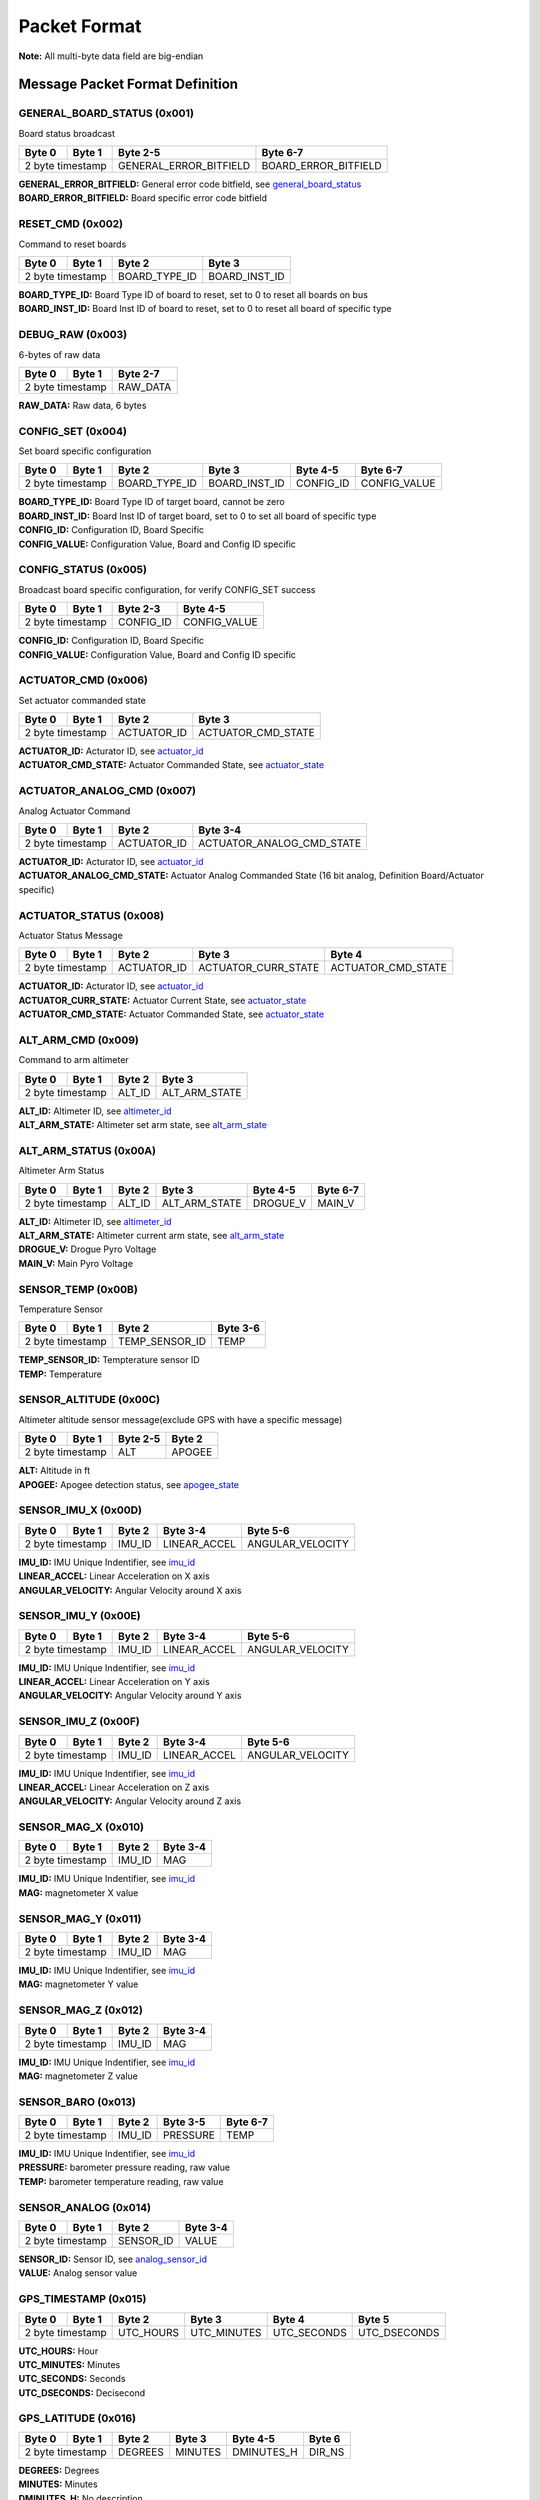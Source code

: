 Packet Format
#####################

**Note:** All multi-byte data field are big-endian

Message Packet Format Definition
********************************

GENERAL_BOARD_STATUS (0x001)
============================
Board status broadcast

+--------+---------+------------------------+----------------------+
| Byte 0 | Byte 1  | Byte 2-5               | Byte 6-7             |
+========+=========+========================+======================+
| 2 byte timestamp | GENERAL_ERROR_BITFIELD | BOARD_ERROR_BITFIELD |
+--------+---------+------------------------+----------------------+

| **GENERAL_ERROR_BITFIELD:** General error code bitfield, see `general_board_status`_
| **BOARD_ERROR_BITFIELD:** Board specific error code bitfield

RESET_CMD (0x002)
=================
Command to reset boards

+--------+---------+---------------+---------------+
| Byte 0 | Byte 1  | Byte 2        | Byte 3        |
+========+=========+===============+===============+
| 2 byte timestamp | BOARD_TYPE_ID | BOARD_INST_ID |
+--------+---------+---------------+---------------+

| **BOARD_TYPE_ID:** Board Type ID of board to reset, set to 0 to reset all boards on bus
| **BOARD_INST_ID:** Board Inst ID of board to reset, set to 0 to reset all board of specific type

DEBUG_RAW (0x003)
=================
6-bytes of raw data

+--------+---------+----------+
| Byte 0 | Byte 1  | Byte 2-7 |
+========+=========+==========+
| 2 byte timestamp | RAW_DATA |
+--------+---------+----------+

| **RAW_DATA:** Raw data, 6 bytes

CONFIG_SET (0x004)
==================
Set board specific configuration

+--------+---------+---------------+---------------+-----------+--------------+
| Byte 0 | Byte 1  | Byte 2        | Byte 3        | Byte 4-5  | Byte 6-7     |
+========+=========+===============+===============+===========+==============+
| 2 byte timestamp | BOARD_TYPE_ID | BOARD_INST_ID | CONFIG_ID | CONFIG_VALUE |
+--------+---------+---------------+---------------+-----------+--------------+

| **BOARD_TYPE_ID:** Board Type ID of target board, cannot be zero
| **BOARD_INST_ID:** Board Inst ID of target board, set to 0 to set all board of specific type
| **CONFIG_ID:** Configuration ID, Board Specific
| **CONFIG_VALUE:** Configuration Value, Board and Config ID specific

CONFIG_STATUS (0x005)
=====================
Broadcast board specific configuration, for verify CONFIG_SET success

+--------+---------+-----------+--------------+
| Byte 0 | Byte 1  | Byte 2-3  | Byte 4-5     |
+========+=========+===========+==============+
| 2 byte timestamp | CONFIG_ID | CONFIG_VALUE |
+--------+---------+-----------+--------------+

| **CONFIG_ID:** Configuration ID, Board Specific
| **CONFIG_VALUE:** Configuration Value, Board and Config ID specific

ACTUATOR_CMD (0x006)
====================
Set actuator commanded state

+--------+---------+-------------+--------------------+
| Byte 0 | Byte 1  | Byte 2      | Byte 3             |
+========+=========+=============+====================+
| 2 byte timestamp | ACTUATOR_ID | ACTUATOR_CMD_STATE |
+--------+---------+-------------+--------------------+

| **ACTUATOR_ID:** Acturator ID, see `actuator_id`_
| **ACTUATOR_CMD_STATE:** Actuator Commanded State, see `actuator_state`_

ACTUATOR_ANALOG_CMD (0x007)
===========================
Analog Actuator Command

+--------+---------+-------------+---------------------------+
| Byte 0 | Byte 1  | Byte 2      | Byte 3-4                  |
+========+=========+=============+===========================+
| 2 byte timestamp | ACTUATOR_ID | ACTUATOR_ANALOG_CMD_STATE |
+--------+---------+-------------+---------------------------+

| **ACTUATOR_ID:** Acturator ID, see `actuator_id`_
| **ACTUATOR_ANALOG_CMD_STATE:** Actuator Analog Commanded State (16 bit analog, Definition Board/Actuator specific)

ACTUATOR_STATUS (0x008)
=======================
Actuator Status Message

+--------+---------+-------------+---------------------+--------------------+
| Byte 0 | Byte 1  | Byte 2      | Byte 3              | Byte 4             |
+========+=========+=============+=====================+====================+
| 2 byte timestamp | ACTUATOR_ID | ACTUATOR_CURR_STATE | ACTUATOR_CMD_STATE |
+--------+---------+-------------+---------------------+--------------------+

| **ACTUATOR_ID:** Acturator ID, see `actuator_id`_
| **ACTUATOR_CURR_STATE:** Actuator Current State, see `actuator_state`_
| **ACTUATOR_CMD_STATE:** Actuator Commanded State, see `actuator_state`_

ALT_ARM_CMD (0x009)
===================
Command to arm altimeter

+--------+---------+--------+---------------+
| Byte 0 | Byte 1  | Byte 2 | Byte 3        |
+========+=========+========+===============+
| 2 byte timestamp | ALT_ID | ALT_ARM_STATE |
+--------+---------+--------+---------------+

| **ALT_ID:** Altimeter ID, see `altimeter_id`_
| **ALT_ARM_STATE:** Altimeter set arm state, see `alt_arm_state`_

ALT_ARM_STATUS (0x00A)
======================
Altimeter Arm Status

+--------+---------+--------+---------------+----------+----------+
| Byte 0 | Byte 1  | Byte 2 | Byte 3        | Byte 4-5 | Byte 6-7 |
+========+=========+========+===============+==========+==========+
| 2 byte timestamp | ALT_ID | ALT_ARM_STATE | DROGUE_V | MAIN_V   |
+--------+---------+--------+---------------+----------+----------+

| **ALT_ID:** Altimeter ID, see `altimeter_id`_
| **ALT_ARM_STATE:** Altimeter current arm state, see `alt_arm_state`_
| **DROGUE_V:** Drogue Pyro Voltage
| **MAIN_V:** Main Pyro Voltage

SENSOR_TEMP (0x00B)
===================
Temperature Sensor

+--------+---------+----------------+----------+
| Byte 0 | Byte 1  | Byte 2         | Byte 3-6 |
+========+=========+================+==========+
| 2 byte timestamp | TEMP_SENSOR_ID | TEMP     |
+--------+---------+----------------+----------+

| **TEMP_SENSOR_ID:** Tempterature sensor ID
| **TEMP:** Temperature

SENSOR_ALTITUDE (0x00C)
=======================
Altimeter altitude sensor message(exclude GPS with have a specific message)

+--------+---------+----------+--------+
| Byte 0 | Byte 1  | Byte 2-5 | Byte 2 |
+========+=========+==========+========+
| 2 byte timestamp | ALT      | APOGEE |
+--------+---------+----------+--------+

| **ALT:** Altitude in ft
| **APOGEE:** Apogee detection status, see `apogee_state`_

SENSOR_IMU_X (0x00D)
====================
+--------+---------+--------+--------------+------------------+
| Byte 0 | Byte 1  | Byte 2 | Byte 3-4     | Byte 5-6         |
+========+=========+========+==============+==================+
| 2 byte timestamp | IMU_ID | LINEAR_ACCEL | ANGULAR_VELOCITY |
+--------+---------+--------+--------------+------------------+

| **IMU_ID:** IMU Unique Indentifier, see `imu_id`_
| **LINEAR_ACCEL:** Linear Acceleration on X axis
| **ANGULAR_VELOCITY:** Angular Velocity around X axis

SENSOR_IMU_Y (0x00E)
====================
+--------+---------+--------+--------------+------------------+
| Byte 0 | Byte 1  | Byte 2 | Byte 3-4     | Byte 5-6         |
+========+=========+========+==============+==================+
| 2 byte timestamp | IMU_ID | LINEAR_ACCEL | ANGULAR_VELOCITY |
+--------+---------+--------+--------------+------------------+

| **IMU_ID:** IMU Unique Indentifier, see `imu_id`_
| **LINEAR_ACCEL:** Linear Acceleration on Y axis
| **ANGULAR_VELOCITY:** Angular Velocity around Y axis

SENSOR_IMU_Z (0x00F)
====================
+--------+---------+--------+--------------+------------------+
| Byte 0 | Byte 1  | Byte 2 | Byte 3-4     | Byte 5-6         |
+========+=========+========+==============+==================+
| 2 byte timestamp | IMU_ID | LINEAR_ACCEL | ANGULAR_VELOCITY |
+--------+---------+--------+--------------+------------------+

| **IMU_ID:** IMU Unique Indentifier, see `imu_id`_
| **LINEAR_ACCEL:** Linear Acceleration on Z axis
| **ANGULAR_VELOCITY:** Angular Velocity around Z axis

SENSOR_MAG_X (0x010)
====================
+--------+---------+--------+----------+
| Byte 0 | Byte 1  | Byte 2 | Byte 3-4 |
+========+=========+========+==========+
| 2 byte timestamp | IMU_ID | MAG      |
+--------+---------+--------+----------+

| **IMU_ID:** IMU Unique Indentifier, see `imu_id`_
| **MAG:** magnetometer X value

SENSOR_MAG_Y (0x011)
====================
+--------+---------+--------+----------+
| Byte 0 | Byte 1  | Byte 2 | Byte 3-4 |
+========+=========+========+==========+
| 2 byte timestamp | IMU_ID | MAG      |
+--------+---------+--------+----------+

| **IMU_ID:** IMU Unique Indentifier, see `imu_id`_
| **MAG:** magnetometer Y value

SENSOR_MAG_Z (0x012)
====================
+--------+---------+--------+----------+
| Byte 0 | Byte 1  | Byte 2 | Byte 3-4 |
+========+=========+========+==========+
| 2 byte timestamp | IMU_ID | MAG      |
+--------+---------+--------+----------+

| **IMU_ID:** IMU Unique Indentifier, see `imu_id`_
| **MAG:** magnetometer Z value

SENSOR_BARO (0x013)
===================
+--------+---------+--------+----------+----------+
| Byte 0 | Byte 1  | Byte 2 | Byte 3-5 | Byte 6-7 |
+========+=========+========+==========+==========+
| 2 byte timestamp | IMU_ID | PRESSURE | TEMP     |
+--------+---------+--------+----------+----------+

| **IMU_ID:** IMU Unique Indentifier, see `imu_id`_
| **PRESSURE:** barometer pressure reading, raw value
| **TEMP:** barometer temperature reading, raw value

SENSOR_ANALOG (0x014)
=====================
+--------+---------+-----------+----------+
| Byte 0 | Byte 1  | Byte 2    | Byte 3-4 |
+========+=========+===========+==========+
| 2 byte timestamp | SENSOR_ID | VALUE    |
+--------+---------+-----------+----------+

| **SENSOR_ID:** Sensor ID, see `analog_sensor_id`_
| **VALUE:** Analog sensor value

GPS_TIMESTAMP (0x015)
=====================
+--------+---------+-----------+-------------+-------------+--------------+
| Byte 0 | Byte 1  | Byte 2    | Byte 3      | Byte 4      | Byte 5       |
+========+=========+===========+=============+=============+==============+
| 2 byte timestamp | UTC_HOURS | UTC_MINUTES | UTC_SECONDS | UTC_DSECONDS |
+--------+---------+-----------+-------------+-------------+--------------+

| **UTC_HOURS:** Hour
| **UTC_MINUTES:** Minutes
| **UTC_SECONDS:** Seconds
| **UTC_DSECONDS:** Decisecond

GPS_LATITUDE (0x016)
====================
+--------+---------+---------+---------+------------+--------+
| Byte 0 | Byte 1  | Byte 2  | Byte 3  | Byte 4-5   | Byte 6 |
+========+=========+=========+=========+============+========+
| 2 byte timestamp | DEGREES | MINUTES | DMINUTES_H | DIR_NS |
+--------+---------+---------+---------+------------+--------+

| **DEGREES:** Degrees
| **MINUTES:** Minutes
| **DMINUTES_H:** No description
| **DIR_NS:** North/South

GPS_LONGITUDE (0x017)
=====================
+--------+---------+---------+---------+------------+--------+
| Byte 0 | Byte 1  | Byte 2  | Byte 3  | Byte 4-5   | Byte 6 |
+========+=========+=========+=========+============+========+
| 2 byte timestamp | DEGREES | MINUTES | DMINUTES_H | DIR_EW |
+--------+---------+---------+---------+------------+--------+

| **DEGREES:** Degrees
| **MINUTES:** Minutes
| **DMINUTES_H:** No description
| **DIR_EW:** East/West

GPS_ALTITUDE (0x018)
====================
+--------+---------+----------+--------+
| Byte 0 | Byte 1  | Byte 2-5 | Byte 2 |
+========+=========+==========+========+
| 2 byte timestamp | ALT      | DALT   |
+--------+---------+----------+--------+

| **ALT:** Altitude in ft
| **DALT:** No description

GPS_INFO (0x019)
================
+--------+---------+---------+---------+
| Byte 0 | Byte 1  | Byte 2  | Byte 3  |
+========+=========+=========+=========+
| 2 byte timestamp | NUM_SAT | QUALITY |
+--------+---------+---------+---------+

| **NUM_SAT:** Number of satellite
| **QUALITY:** Quality

STATE_EST_DATA (0x01A)
======================
+--------+---------+--------------+----------+
| Byte 0 | Byte 1  | Byte 2       | Byte 3-6 |
+========+=========+==============+==========+
| 2 byte timestamp | STATE_EST_ID | DATA     |
+--------+---------+--------------+----------+

| **STATE_EST_ID:** State ID, see `state_est_id`_
| **DATA:** State data (IEEE 754 floating point)

LEDS_ON (0x01B)
===============
LEDS_OFF (0x01C)
================
Enums Definition
****************

actuator_id
===========

Actuator ID for Actuator Command and Status Messages

.. list-table:: actuator_id Enum Values
   :widths: 25 60 15
   :header-rows: 1

   * - Enum Name
     - Description
     - ID
   * - OX_INJECTOR_VALVE
     - Oxidizer Injector Valve, for hall-effect sensor state feedback and Canard activation
     - 0x00
   * - FUEL_INJECTOR_VALVE
     - Oxidizer Injector Valve, for hall-effect sensor state feedback
     - 0x01
   * - CHARGE_ENABLE
     - Ground side charging board charging enable
     - 0x02
   * - 5V_RAIL_ROCKET
     - No Description
     - 0x03
   * - 5V_RAIL_PAYLOAD
     - No Description
     - 0x04
   * - 12V_RAIL_ROCKET
     - No Description
     - 0x05
   * - 12V_RAIL_PAYLOAD
     - No Description
     - 0x06
   * - TELEMETRY
     - No Description
     - 0x07
   * - CAMERA_CANARD_A
     - No Description
     - 0x08
   * - CAMERA_CANARD_B
     - No Description
     - 0x09
   * - CAMERA_SIDE_A
     - No Description
     - 0x0A
   * - CAMERA_SIDE_B
     - No Description
     - 0x0B
   * - CAMERA_RECOVERY
     - No Description
     - 0x0C
   * - CAMERA_PAYLOAD
     - No Description
     - 0x0D
   * - PROC_ESTIMATOR_INIT
     - Actuator command to start processor board state estimation
     - 0x0E
   * - SRAD_ALT_ESTIMATOR_INIT
     - Actuator command to start SRAD Altimeter state estimation
     - 0x0F
   * - SRAD_ALT_GPS_RESET
     - Actuator command to reset GPS Receiver on SRAD Altimeter
     - 0x10
   * - CANARD_ENABLE
     - Power on Canard motor control board servo
     - 0x11
   * - CANARD_ANGLE
     - Canard Angle Command (from Processor board to Motor Control board)
     - 0x12
   * - PAYLOAD_MOTOR_ENABLE
     - Payload motor power on/off control
     - 0x13

actuator_state
==============

Actuator State

.. list-table:: actuator_state Enum Values
   :widths: 25 60 15
   :header-rows: 1

   * - Enum Name
     - Description
     - ID
   * - ON
     - Actuator is in ON state, or Open
     - 0x00
   * - OFF
     - Actuator is in OFF state, or Close
     - 0x01
   * - UNK
     - Unknown state, for example when ball valve is turning
     - 0x02
   * - ILLEGAL
     - Illegal state, for example when limit switch of both state being triggered
     - 0x03

altimeter_id
============

Altimeter ID for uniquely indentify each altimeter

.. list-table:: altimeter_id Enum Values
   :widths: 25 60 15
   :header-rows: 1

   * - Enum Name
     - Description
     - ID
   * - ROCKET_RAVEN
     - Raven4 Altimeter on Rocket (COTS)
     - 0x00
   * - ROCKET_STRATOLOGGER
     - StratoLoggerCF Altimeter on Rocket (COTS)
     - 0x01
   * - ROCKET_SRAD
     - SRAD Altimeter on Rocket
     - 0x02
   * - PAYLOAD_RAVEN
     - Raven4 Altimeter on Payload (COTS)
     - 0x03
   * - RAYLOAD_STRATOLOGGER
     - StratoLoggerCF Altimeter on Payload (COTS)
     - 0x04

alt_arm_state
=============

Altimiter Arm State

.. list-table:: alt_arm_state Enum Values
   :widths: 25 60 15
   :header-rows: 1

   * - Enum Name
     - Description
     - ID
   * - DISARMED
     - Disarmed
     - 0x00
   * - ARMED
     - Armed
     - 0x01

imu_id
======

IMU Unique Indentifier

.. list-table:: imu_id Enum Values
   :widths: 25 60 15
   :header-rows: 1

   * - Enum Name
     - Description
     - ID
   * - PROC_ALTIMU10
     - Polulo AltIMU-10 Connected to Processor Board
     - 0x00
   * - PROC_MTI630
     - Movella MTI-630 Connected to Processor Board
     - 0x01
   * - PROC_LSM6DSO32
     - ST LSM6DSO32 Soldered on Processor Board
     - 0x02
   * - SRAD_ALT_ALTIMU10
     - Polulo AltIMU-10 Connected to SRAD Altimeter
     - 0x03

analog_sensor_id
================

Sensor ID for Sensor Messages

.. list-table:: analog_sensor_id Enum Values
   :widths: 25 60 15
   :header-rows: 1

   * - Enum Name
     - Description
     - ID
   * - 5V_VOLT
     - Voltage of 5V rail in mV
     - 0x00
   * - 5V_CURR
     - Current of 5V rail in mA
     - 0x01
   * - 12V_VOLT
     - Voltage of 12V rail in mV
     - 0x02
   * - 12V_CURR
     - Current of 12V rail in mA
     - 0x03
   * - CHARGE_VOLT
     - LiPo charging voltage in mV
     - 0x04
   * - CHARGE_CURR
     - LiPo charging current in mA
     - 0x05
   * - BATT_VOLT
     - Battery Voltage in mV
     - 0x06
   * - BATT_CURR
     - Battery Current in mA
     - 0x07
   * - MOTOR_CURR
     - Motor current in mA
     - 0x08
   * - RADIO_CURR
     - Radio current in mA
     - 0x09
   * - GPS_CURR
     - GPS Receiver current in mA
     - 0x0A
   * - LOCAL_CURR
     - Local voltage rail (e.g. 3.3V) current in mA
     - 0x0B
   * - PRESSURE_OX
     - Oxidizer Tank pressure in psi, read by Ox PT
     - 0x0C
   * - PRESSURE_FUEL
     - Fuel Tank pressure in psi, read by Fuel PT
     - 0x0D
   * - PRESSURE_CC0
     - Combustion Chamber pressure in psi, read by CC PT 0
     - 0x0E
   * - PRESSURE_CC1
     - Combustion Chamber pressure in psi, read by CC PT 0
     - 0x0F
   * - OX_INJ_HALL
     - Oxidizer Injector Valve hall-effect sensor reading
     - 0x10
   * - FUEL_INJ_HALL
     - Fuel Injector Valve hall-effect sensor reading
     - 0x11
   * - BARO_PRESSURE
     - Barometer pressure measurement
     - 0x12
   * - BARO_TEMP
     - Barometer temperature measurement
     - 0x13
   * - RA_BATT_VOLT_1
     - No Description
     - 0x14
   * - RA_BATT_VOLT_2
     - No Description
     - 0x15
   * - RA_BATT_CURR_1
     - No Description
     - 0x16
   * - RA_BATT_CURR_2
     - No Description
     - 0x17
   * - RA_MAG_VOLT_1
     - No Description
     - 0x18
   * - RA_MAG_VOLT_2
     - No Description
     - 0x19
   * - FPS
     - Camera framerate
     - 0x1A
   * - CANARD_ENCODER_1
     - No Description
     - 0x1B
   * - CANARD_ENCODER_2
     - No Description
     - 0x1C
   * - PROC_FLIGHT_PHASE_STATUS
     - No Description
     - 0x1D
   * - PAYLOAD_LIM_1
     - Payload Limit Switch 1
     - 0x1E
   * - PAYLOAD_LIM_2
     - Payload Limit Switch 2
     - 0x1F
   * - PAYLOAD_INFRARED
     - PayloadInfrared Sensor
     - 0x20

state_est_id
============

State Estimation data field indentifier

.. list-table:: state_est_id Enum Values
   :widths: 25 60 15
   :header-rows: 1

   * - Enum Name
     - Description
     - ID
   * - ATT_Q0
     - No Description
     - 0x00
   * - ATT_Q1
     - No Description
     - 0x01
   * - ATT_Q2
     - No Description
     - 0x02
   * - ATT_Q3
     - No Description
     - 0x03
   * - RATE_WX
     - No Description
     - 0x04
   * - RATE_WY
     - No Description
     - 0x05
   * - RATE_WZ
     - No Description
     - 0x06
   * - VEL_VX
     - No Description
     - 0x07
   * - VEL_VY
     - No Description
     - 0x08
   * - VEL_VZ
     - No Description
     - 0x09
   * - ALT
     - No Description
     - 0x0A
   * - COEFF_CL
     - No Description
     - 0x0B
   * - CANARD_ANGLE
     - No Description
     - 0x0C

apogee_state
============

Apogee detection state

.. list-table:: apogee_state Enum Values
   :widths: 25 60 15
   :header-rows: 1

   * - Enum Name
     - Description
     - ID
   * - UNKNOWN
     - No Description
     - 0x00
   * - NOT_REACHED
     - No Description
     - 0x01
   * - REACHED
     - No Description
     - 0x02

Bitfields Definition
*********************

general_board_status
====================

General board status bitfield

.. list-table:: general_board_status Bitfield bits
   :widths: 25 60 15
   :header-rows: 1

   * - Bitfield Name
     - Description
     - Offset
   * - 5V_OVER_CURRENT
     - No Description
     - 0x00
   * - 5V_OVER_VOLTAGE
     - No Description
     - 0x01
   * - 5V_UNDER_VOLTAGE
     - No Description
     - 0x02
   * - 12V_OVER_CURRENT
     - No Description
     - 0x03
   * - 12V_OVER_VOLTAGE
     - No Description
     - 0x04
   * - 12V_UNDER_VOLTAGE
     - No Description
     - 0x05
   * - BATT_OVER_CURRENT
     - No Description
     - 0x06
   * - BATT_OVER_VOLTAGE
     - No Description
     - 0x07
   * - BATT_UNDER_VOLTAGE
     - No Description
     - 0x08
   * - IO_ERROR
     - No Description
     - 0x09
   * - FS_ERROR
     - No Description
     - 0x0A

